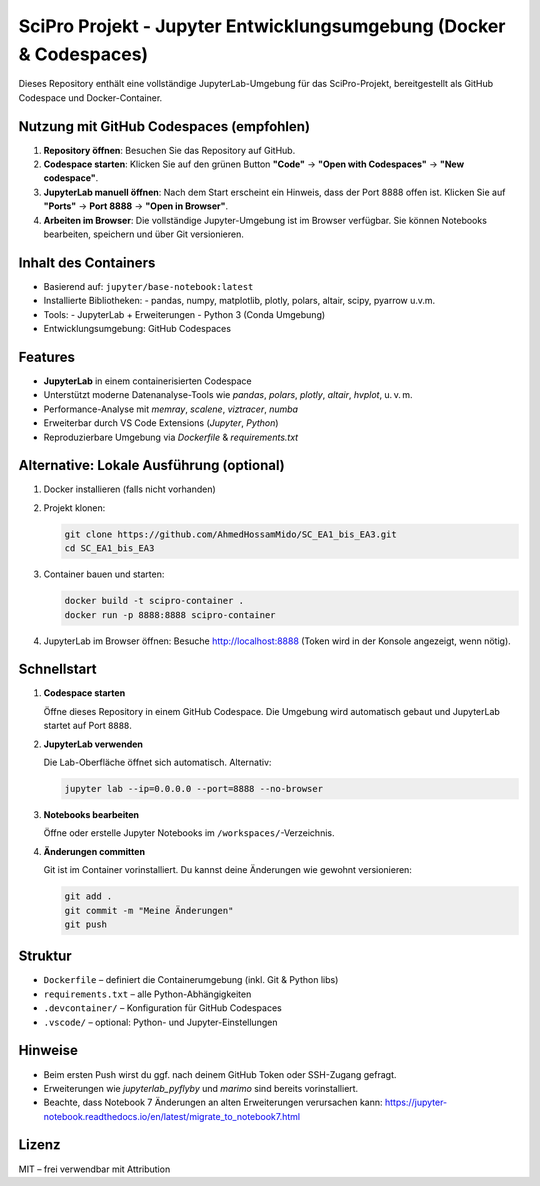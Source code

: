SciPro Projekt - Jupyter Entwicklungsumgebung (Docker & Codespaces)
====================================================================

Dieses Repository enthält eine vollständige JupyterLab-Umgebung für das SciPro-Projekt,
bereitgestellt als GitHub Codespace und Docker-Container.

Nutzung mit GitHub Codespaces (empfohlen)
------------------------------------------

1. **Repository öffnen**:
   Besuchen Sie das Repository auf GitHub.

2. **Codespace starten**:
   Klicken Sie auf den grünen Button **"Code"** → **"Open with Codespaces"** → **"New codespace"**.

3. **JupyterLab manuell öffnen**:
   Nach dem Start erscheint ein Hinweis, dass der Port 8888 offen ist.
   Klicken Sie auf **"Ports"** → **Port 8888** → **"Open in Browser"**.

4. **Arbeiten im Browser**:
   Die vollständige Jupyter-Umgebung ist im Browser verfügbar.
   Sie können Notebooks bearbeiten, speichern und über Git versionieren.

Inhalt des Containers
---------------------

- Basierend auf: ``jupyter/base-notebook:latest``
- Installierte Bibliotheken:
  - pandas, numpy, matplotlib, plotly, polars, altair, scipy, pyarrow u.v.m.
- Tools:
  - JupyterLab + Erweiterungen
  - Python 3 (Conda Umgebung)
- Entwicklungsumgebung: GitHub Codespaces

Features
--------

- **JupyterLab** in einem containerisierten Codespace
- Unterstützt moderne Datenanalyse-Tools wie `pandas`, `polars`, `plotly`, `altair`, `hvplot`, u. v. m.
- Performance-Analyse mit `memray`, `scalene`, `viztracer`, `numba`
- Erweiterbar durch VS Code Extensions (`Jupyter`, `Python`)
- Reproduzierbare Umgebung via `Dockerfile` & `requirements.txt`

Alternative: Lokale Ausführung (optional)
-----------------------------------------

1. Docker installieren (falls nicht vorhanden)
2. Projekt klonen:

   .. code-block:: bash

      git clone https://github.com/AhmedHossamMido/SC_EA1_bis_EA3.git
      cd SC_EA1_bis_EA3

3. Container bauen und starten:

   .. code-block:: bash

      docker build -t scipro-container .
      docker run -p 8888:8888 scipro-container

4. JupyterLab im Browser öffnen:
   Besuche http://localhost:8888 (Token wird in der Konsole angezeigt, wenn nötig).

Schnellstart
------------

1. **Codespace starten**

   Öffne dieses Repository in einem GitHub Codespace. Die Umgebung wird automatisch gebaut und JupyterLab startet auf Port ``8888``.

2. **JupyterLab verwenden**

   Die Lab-Oberfläche öffnet sich automatisch. Alternativ:

   .. code-block:: bash

      jupyter lab --ip=0.0.0.0 --port=8888 --no-browser

3. **Notebooks bearbeiten**

   Öffne oder erstelle Jupyter Notebooks im ``/workspaces/``-Verzeichnis.

4. **Änderungen committen**

   Git ist im Container vorinstalliert. Du kannst deine Änderungen wie gewohnt versionieren:

   .. code-block:: bash

      git add .
      git commit -m "Meine Änderungen"
      git push

Struktur
--------

- ``Dockerfile`` – definiert die Containerumgebung (inkl. Git & Python libs)
- ``requirements.txt`` – alle Python-Abhängigkeiten
- ``.devcontainer/`` – Konfiguration für GitHub Codespaces
- ``.vscode/`` – optional: Python- und Jupyter-Einstellungen

Hinweise
--------

- Beim ersten Push wirst du ggf. nach deinem GitHub Token oder SSH-Zugang gefragt.
- Erweiterungen wie `jupyterlab_pyflyby` und `marimo` sind bereits vorinstalliert.
- Beachte, dass Notebook 7 Änderungen an alten Erweiterungen verursachen kann: https://jupyter-notebook.readthedocs.io/en/latest/migrate_to_notebook7.html

Lizenz
------

MIT – frei verwendbar mit Attribution

